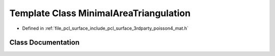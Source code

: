 .. _exhale_class_classpcl_1_1poisson_1_1_minimal_area_triangulation:

Template Class MinimalAreaTriangulation
=======================================

- Defined in :ref:`file_pcl_surface_include_pcl_surface_3rdparty_poisson4_mat.h`


Class Documentation
-------------------


.. doxygenclass:: pcl::poisson::MinimalAreaTriangulation
   :members:
   :protected-members:
   :undoc-members: